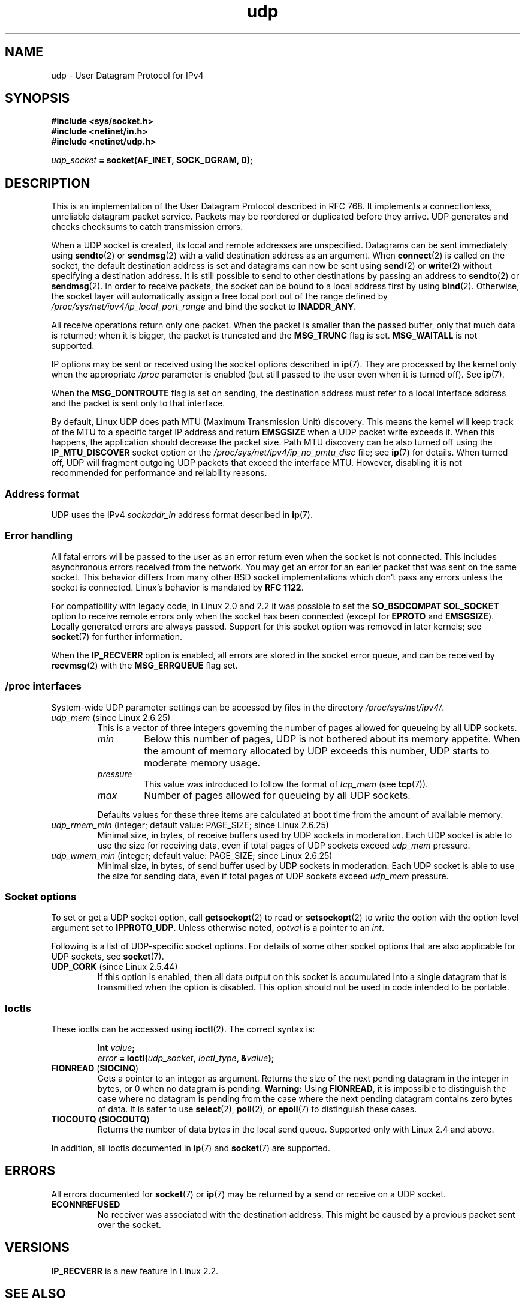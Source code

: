 .\" This man page is Copyright (C) 1999 Andi Kleen <ak@muc.de>.
.\"
.\" %%%LICENSE_START(VERBATIM_ONE_PARA)
.\" Permission is granted to distribute possibly modified copies
.\" of this page provided the header is included verbatim,
.\" and in case of nontrivial modification author and date
.\" of the modification is added to the header.
.\" %%%LICENSE_END
.\"
.\" $Id: udp.7,v 1.7 2000/01/22 01:55:05 freitag Exp $
.\"
.TH udp 7 (date) "Linux man-pages (unreleased)"
.SH NAME
udp \- User Datagram Protocol for IPv4
.SH SYNOPSIS
.nf
.B #include <sys/socket.h>
.B #include <netinet/in.h>
.B #include <netinet/udp.h>
.PP
.IB udp_socket " = socket(AF_INET, SOCK_DGRAM, 0);"
.fi
.SH DESCRIPTION
This is an implementation of the User Datagram Protocol
described in RFC\ 768.
It implements a connectionless, unreliable datagram packet service.
Packets may be reordered or duplicated before they arrive.
UDP generates and checks checksums to catch transmission errors.
.PP
When a UDP socket is created,
its local and remote addresses are unspecified.
Datagrams can be sent immediately using
.BR sendto (2)
or
.BR sendmsg (2)
with a valid destination address as an argument.
When
.BR connect (2)
is called on the socket, the default destination address is set and
datagrams can now be sent using
.BR send (2)
or
.BR write (2)
without specifying a destination address.
It is still possible to send to other destinations by passing an
address to
.BR sendto (2)
or
.BR sendmsg (2).
In order to receive packets, the socket can be bound to a local
address first by using
.BR bind (2).
Otherwise, the socket layer will automatically assign
a free local port out of the range defined by
.I /proc/sys/net/ipv4/ip_local_port_range
and bind the socket to
.BR INADDR_ANY .
.PP
All receive operations return only one packet.
When the packet is smaller than the passed buffer, only that much
data is returned; when it is bigger, the packet is truncated and the
.B MSG_TRUNC
flag is set.
.B MSG_WAITALL
is not supported.
.PP
IP options may be sent or received using the socket options described in
.BR ip (7).
They are processed by the kernel only when the appropriate
.I /proc
parameter
is enabled (but still passed to the user even when it is turned off).
See
.BR ip (7).
.PP
When the
.B MSG_DONTROUTE
flag is set on sending, the destination address must refer to a local
interface address and the packet is sent only to that interface.
.PP
By default, Linux UDP does path MTU (Maximum Transmission Unit) discovery.
This means the kernel
will keep track of the MTU to a specific target IP address and return
.B EMSGSIZE
when a UDP packet write exceeds it.
When this happens, the application should decrease the packet size.
Path MTU discovery can be also turned off using the
.B IP_MTU_DISCOVER
socket option or the
.I /proc/sys/net/ipv4/ip_no_pmtu_disc
file; see
.BR ip (7)
for details.
When turned off, UDP will fragment outgoing UDP packets
that exceed the interface MTU.
However, disabling it is not recommended
for performance and reliability reasons.
.SS Address format
UDP uses the IPv4
.I sockaddr_in
address format described in
.BR ip (7).
.SS Error handling
All fatal errors will be passed to the user as an error return even
when the socket is not connected.
This includes asynchronous errors
received from the network.
You may get an error for an earlier packet
that was sent on the same socket.
This behavior differs from many other BSD socket implementations
which don't pass any errors unless the socket is connected.
Linux's behavior is mandated by
.BR RFC\ 1122 .
.PP
For compatibility with legacy code, in Linux 2.0 and 2.2
it was possible to set the
.B SO_BSDCOMPAT
.B SOL_SOCKET
option to receive remote errors only when the socket has been
connected (except for
.B EPROTO
and
.BR EMSGSIZE ).
Locally generated errors are always passed.
Support for this socket option was removed in later kernels; see
.BR socket (7)
for further information.
.PP
When the
.B IP_RECVERR
option is enabled, all errors are stored in the socket error queue,
and can be received by
.BR recvmsg (2)
with the
.B MSG_ERRQUEUE
flag set.
.SS /proc interfaces
System-wide UDP parameter settings can be accessed by files in the directory
.IR /proc/sys/net/ipv4/ .
.TP
.IR udp_mem " (since Linux 2.6.25)"
This is a vector of three integers governing the number
of pages allowed for queueing by all UDP sockets.
.RS
.TP
.I min
Below this number of pages, UDP is not bothered about its
memory appetite.
When the amount of memory allocated by UDP exceeds
this number, UDP starts to moderate memory usage.
.TP
.I pressure
This value was introduced to follow the format of
.I tcp_mem
(see
.BR tcp (7)).
.TP
.I max
Number of pages allowed for queueing by all UDP sockets.
.RE
.IP
Defaults values for these three items are
calculated at boot time from the amount of available memory.
.TP
.IR udp_rmem_min " (integer; default value: PAGE_SIZE; since Linux 2.6.25)"
Minimal size, in bytes, of receive buffers used by UDP sockets in moderation.
Each UDP socket is able to use the size for receiving data,
even if total pages of UDP sockets exceed
.I udp_mem
pressure.
.TP
.IR udp_wmem_min " (integer; default value: PAGE_SIZE; since Linux 2.6.25)"
Minimal size, in bytes, of send buffer used by UDP sockets in moderation.
Each UDP socket is able to use the size for sending data,
even if total pages of UDP sockets exceed
.I udp_mem
pressure.
.SS Socket options
To set or get a UDP socket option, call
.BR getsockopt (2)
to read or
.BR setsockopt (2)
to write the option with the option level argument set to
.BR IPPROTO_UDP .
Unless otherwise noted,
.I optval
is a pointer to an
.IR int .
.PP
Following is a list of UDP-specific socket options.
For details of some other socket options that are also applicable
for UDP sockets, see
.BR socket (7).
.TP
.BR UDP_CORK " (since Linux 2.5.44)"
If this option is enabled, then all data output on this socket
is accumulated into a single datagram that is transmitted when
the option is disabled.
This option should not be used in code intended to be
portable.
.\" FIXME document UDP_ENCAP (new in Linux 2.5.67)
.\" From include/linux/udp.h:
.\"     UDP_ENCAP_ESPINUDP_NON_IKE draft-ietf-ipsec-nat-t-ike-00/01
.\"     UDP_ENCAP_ESPINUDP draft-ietf-ipsec-udp-encaps-06
.\"     UDP_ENCAP_L2TPINUDP rfc2661
.\" FIXME Document UDP_NO_CHECK6_TX and UDP_NO_CHECK6_RX, added in Linux 3.16
.SS Ioctls
These ioctls can be accessed using
.BR ioctl (2).
The correct syntax is:
.PP
.RS
.nf
.BI int " value";
.IB error " = ioctl(" udp_socket ", " ioctl_type ", &" value ");"
.fi
.RE
.TP
.BR FIONREAD " (" SIOCINQ )
Gets a pointer to an integer as argument.
Returns the size of the next pending datagram in the integer in bytes,
or 0 when no datagram is pending.
.B Warning:
Using
.BR FIONREAD ,
it is impossible to distinguish the case where no datagram is pending
from the case where the next pending datagram contains zero bytes of data.
It is safer to use
.BR select (2),
.BR poll (2),
or
.BR epoll (7)
to distinguish these cases.
.\" See http://www.securiteam.com/unixfocus/5KP0I15IKO.html
.\" "GNUnet DoS (UDP Socket Unreachable)", 14 May 2006
.TP
.BR TIOCOUTQ " (" SIOCOUTQ )
Returns the number of data bytes in the local send queue.
Supported only with Linux 2.4 and above.
.PP
In addition, all ioctls documented in
.BR ip (7)
and
.BR socket (7)
are supported.
.SH ERRORS
All errors documented for
.BR socket (7)
or
.BR ip (7)
may be returned by a send or receive on a UDP socket.
.TP
.B ECONNREFUSED
No receiver was associated with the destination address.
This might be caused by a previous packet sent over the socket.
.SH VERSIONS
.B IP_RECVERR
is a new feature in Linux 2.2.
.\" .SH CREDITS
.\" This man page was written by Andi Kleen.
.SH SEE ALSO
.BR ip (7),
.BR raw (7),
.BR socket (7),
.BR udplite (7)
.PP
The kernel source file
.IR Documentation/networking/ip\-sysctl.txt .
.PP
RFC\ 768 for the User Datagram Protocol.
.br
RFC\ 1122 for the host requirements.
.br
RFC\ 1191 for a description of path MTU discovery.
